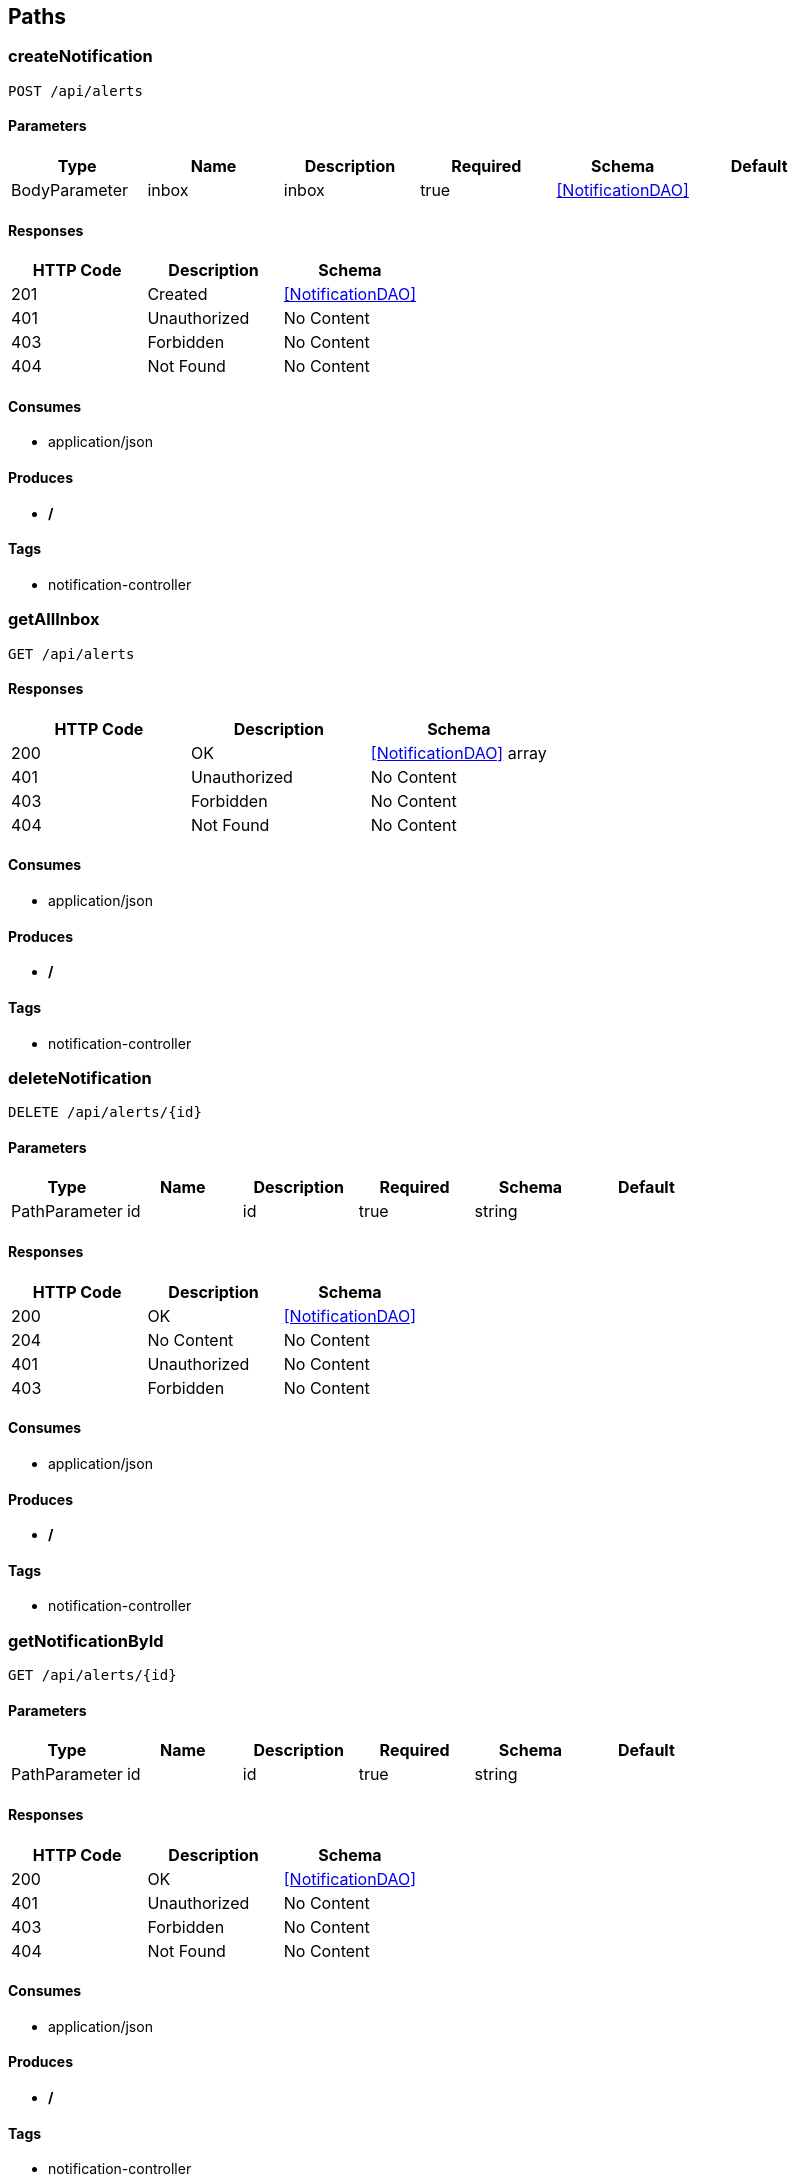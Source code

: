 == Paths
=== createNotification
----
POST /api/alerts
----

==== Parameters
[options="header"]
|===
|Type|Name|Description|Required|Schema|Default
|BodyParameter|inbox|inbox|true|<<NotificationDAO>>|
|===

==== Responses
[options="header"]
|===
|HTTP Code|Description|Schema
|201|Created|<<NotificationDAO>>
|401|Unauthorized|No Content
|403|Forbidden|No Content
|404|Not Found|No Content
|===

==== Consumes

* application/json

==== Produces

* */*

==== Tags

* notification-controller

=== getAllInbox
----
GET /api/alerts
----

==== Responses
[options="header"]
|===
|HTTP Code|Description|Schema
|200|OK|<<NotificationDAO>> array
|401|Unauthorized|No Content
|403|Forbidden|No Content
|404|Not Found|No Content
|===

==== Consumes

* application/json

==== Produces

* */*

==== Tags

* notification-controller

=== deleteNotification
----
DELETE /api/alerts/{id}
----

==== Parameters
[options="header"]
|===
|Type|Name|Description|Required|Schema|Default
|PathParameter|id|id|true|string|
|===

==== Responses
[options="header"]
|===
|HTTP Code|Description|Schema
|200|OK|<<NotificationDAO>>
|204|No Content|No Content
|401|Unauthorized|No Content
|403|Forbidden|No Content
|===

==== Consumes

* application/json

==== Produces

* */*

==== Tags

* notification-controller

=== getNotificationById
----
GET /api/alerts/{id}
----

==== Parameters
[options="header"]
|===
|Type|Name|Description|Required|Schema|Default
|PathParameter|id|id|true|string|
|===

==== Responses
[options="header"]
|===
|HTTP Code|Description|Schema
|200|OK|<<NotificationDAO>>
|401|Unauthorized|No Content
|403|Forbidden|No Content
|404|Not Found|No Content
|===

==== Consumes

* application/json

==== Produces

* */*

==== Tags

* notification-controller

=== updateNotification
----
PUT /api/alerts/{id}
----

==== Parameters
[options="header"]
|===
|Type|Name|Description|Required|Schema|Default
|BodyParameter|inbox|inbox|true|<<NotificationDAO>>|
|===

==== Responses
[options="header"]
|===
|HTTP Code|Description|Schema
|200|OK|<<NotificationDAO>>
|201|Created|No Content
|401|Unauthorized|No Content
|403|Forbidden|No Content
|404|Not Found|No Content
|===

==== Consumes

* application/json

==== Produces

* */*

==== Tags

* notification-controller

=== createJob
----
POST /api/jobs
----

==== Description
:hardbreaks:
Inserts a new job into the database

==== Parameters
[options="header"]
|===
|Type|Name|Description|Required|Schema|Default
|BodyParameter|job|job|true|<<JobDAO>>|
|===

==== Responses
[options="header"]
|===
|HTTP Code|Description|Schema
|201|Created|<<JobDAO>>
|401|Unauthorized|No Content
|403|Forbidden|No Content
|404|Not Found|No Content
|===

==== Consumes

* application/json

==== Produces

* application/json
* */*

==== Tags

* job-controller

=== getAllJobs
----
GET /api/jobs
----

==== Description
:hardbreaks:
Provides list of jobs that monitord has executed or is pending execution

==== Responses
[options="header"]
|===
|HTTP Code|Description|Schema
|200|OK|<<JobDAO>> array
|401|Unauthorized|No Content
|403|Forbidden|No Content
|404|Not Found|No Content
|===

==== Consumes

* application/json

==== Produces

* application/json
* */*

==== Tags

* job-controller

=== getJobById
----
DELETE /api/jobs/{id}
----

==== Description
:hardbreaks:
Delete job from database with the id provided in the url

==== Parameters
[options="header"]
|===
|Type|Name|Description|Required|Schema|Default
|PathParameter|id|id|true|string|
|===

==== Responses
[options="header"]
|===
|HTTP Code|Description|Schema
|200|OK|<<JobDAO>>
|204|No Content|No Content
|401|Unauthorized|No Content
|403|Forbidden|No Content
|===

==== Consumes

* application/json

==== Produces

* application/json
* */*

==== Tags

* job-controller

=== getJobById
----
GET /api/jobs/{id}
----

==== Description
:hardbreaks:
Query the database for job with the id provided in the url path

==== Parameters
[options="header"]
|===
|Type|Name|Description|Required|Schema|Default
|PathParameter|id|id|true|string|
|===

==== Responses
[options="header"]
|===
|HTTP Code|Description|Schema
|200|OK|<<JobDAO>>
|401|Unauthorized|No Content
|403|Forbidden|No Content
|404|Not Found|No Content
|===

==== Consumes

* application/json

==== Produces

* application/json
* */*

==== Tags

* job-controller

=== getJobById
----
PUT /api/jobs/{id}
----

==== Description
:hardbreaks:
Query the database for job with the id provided in the url

==== Parameters
[options="header"]
|===
|Type|Name|Description|Required|Schema|Default
|BodyParameter|job|job|true|<<JobDAO>>|
|===

==== Responses
[options="header"]
|===
|HTTP Code|Description|Schema
|200|OK|<<JobDAO>>
|201|Created|No Content
|401|Unauthorized|No Content
|403|Forbidden|No Content
|404|Not Found|No Content
|===

==== Consumes

* application/json

==== Produces

* application/json
* */*

==== Tags

* job-controller

=== createNode
----
POST /api/logs
----

==== Parameters
[options="header"]
|===
|Type|Name|Description|Required|Schema|Default
|BodyParameter|node|node|true|<<LogDAO>>|
|===

==== Responses
[options="header"]
|===
|HTTP Code|Description|Schema
|201|Created|<<LogDAO>>
|401|Unauthorized|No Content
|403|Forbidden|No Content
|404|Not Found|No Content
|===

==== Consumes

* application/json

==== Produces

* */*

==== Tags

* log-controller

=== getAllLogs
----
GET /api/logs
----

==== Responses
[options="header"]
|===
|HTTP Code|Description|Schema
|200|OK|<<LogDAO>> array
|401|Unauthorized|No Content
|403|Forbidden|No Content
|404|Not Found|No Content
|===

==== Consumes

* application/json

==== Produces

* */*

==== Tags

* log-controller

=== deleteNode
----
DELETE /api/logs/{id}
----

==== Parameters
[options="header"]
|===
|Type|Name|Description|Required|Schema|Default
|PathParameter|id|id|true|string|
|===

==== Responses
[options="header"]
|===
|HTTP Code|Description|Schema
|200|OK|<<LogDAO>>
|204|No Content|No Content
|401|Unauthorized|No Content
|403|Forbidden|No Content
|===

==== Consumes

* application/json

==== Produces

* */*

==== Tags

* log-controller

=== getLogById
----
GET /api/logs/{id}
----

==== Parameters
[options="header"]
|===
|Type|Name|Description|Required|Schema|Default
|PathParameter|id|id|true|string|
|===

==== Responses
[options="header"]
|===
|HTTP Code|Description|Schema
|200|OK|<<LogDAO>>
|401|Unauthorized|No Content
|403|Forbidden|No Content
|404|Not Found|No Content
|===

==== Consumes

* application/json

==== Produces

* */*

==== Tags

* log-controller

=== updateNode
----
PUT /api/logs/{id}
----

==== Parameters
[options="header"]
|===
|Type|Name|Description|Required|Schema|Default
|BodyParameter|node|node|true|<<LogDAO>>|
|===

==== Responses
[options="header"]
|===
|HTTP Code|Description|Schema
|200|OK|<<LogDAO>>
|201|Created|No Content
|401|Unauthorized|No Content
|403|Forbidden|No Content
|404|Not Found|No Content
|===

==== Consumes

* application/json

==== Produces

* */*

==== Tags

* log-controller

=== createNode
----
POST /api/nodes
----

==== Parameters
[options="header"]
|===
|Type|Name|Description|Required|Schema|Default
|BodyParameter|node|node|true|<<NodeDAO>>|
|===

==== Responses
[options="header"]
|===
|HTTP Code|Description|Schema
|201|Created|<<NodeDAO>>
|401|Unauthorized|No Content
|403|Forbidden|No Content
|404|Not Found|No Content
|===

==== Consumes

* application/json

==== Produces

* application/json

==== Tags

* node-controller

=== getAllNodes
----
GET /api/nodes
----

==== Responses
[options="header"]
|===
|HTTP Code|Description|Schema
|200|OK|<<NodeDAO>> array
|401|Unauthorized|No Content
|403|Forbidden|No Content
|404|Not Found|No Content
|===

==== Consumes

* application/json

==== Produces

* */*

==== Tags

* node-controller

=== deleteNode
----
DELETE /api/nodes/{id}
----

==== Parameters
[options="header"]
|===
|Type|Name|Description|Required|Schema|Default
|PathParameter|id|id|true|string|
|===

==== Responses
[options="header"]
|===
|HTTP Code|Description|Schema
|200|OK|<<NodeDAO>>
|204|No Content|No Content
|401|Unauthorized|No Content
|403|Forbidden|No Content
|===

==== Consumes

* application/json

==== Produces

* */*

==== Tags

* node-controller

=== getNodeById
----
GET /api/nodes/{id}
----

==== Parameters
[options="header"]
|===
|Type|Name|Description|Required|Schema|Default
|PathParameter|id|id|true|string|
|===

==== Responses
[options="header"]
|===
|HTTP Code|Description|Schema
|200|OK|<<NodeDAO>>
|401|Unauthorized|No Content
|403|Forbidden|No Content
|404|Not Found|No Content
|===

==== Consumes

* application/json

==== Produces

* */*

==== Tags

* node-controller

=== updateNode
----
PUT /api/nodes/{id}
----

==== Parameters
[options="header"]
|===
|Type|Name|Description|Required|Schema|Default
|BodyParameter|node|node|true|<<NodeDAO>>|
|===

==== Responses
[options="header"]
|===
|HTTP Code|Description|Schema
|200|OK|<<NodeDAO>>
|201|Created|No Content
|401|Unauthorized|No Content
|403|Forbidden|No Content
|404|Not Found|No Content
|===

==== Consumes

* application/json

==== Produces

* */*

==== Tags

* node-controller

=== getUser
----
POST /api/users
----

==== Parameters
[options="header"]
|===
|Type|Name|Description|Required|Schema|Default
|BodyParameter|user|user|true|<<UserDAO>>|
|===

==== Responses
[options="header"]
|===
|HTTP Code|Description|Schema
|201|Created|<<UserDAO>>
|401|Unauthorized|No Content
|403|Forbidden|No Content
|404|Not Found|No Content
|===

==== Consumes

* application/json

==== Produces

* */*

==== Tags

* user-controller

=== getAllUsers
----
GET /api/users
----

==== Responses
[options="header"]
|===
|HTTP Code|Description|Schema
|200|OK|<<UserDAO>> array
|401|Unauthorized|No Content
|403|Forbidden|No Content
|404|Not Found|No Content
|===

==== Consumes

* application/json

==== Produces

* */*

==== Tags

* user-controller

=== deleteUser
----
DELETE /api/users/{id}
----

==== Parameters
[options="header"]
|===
|Type|Name|Description|Required|Schema|Default
|PathParameter|id|id|true|string|
|===

==== Responses
[options="header"]
|===
|HTTP Code|Description|Schema
|200|OK|<<UserDAO>>
|204|No Content|No Content
|401|Unauthorized|No Content
|403|Forbidden|No Content
|===

==== Consumes

* application/json

==== Produces

* */*

==== Tags

* user-controller

=== getOneUser
----
GET /api/users/{id}
----

==== Parameters
[options="header"]
|===
|Type|Name|Description|Required|Schema|Default
|PathParameter|id|id|true|string|
|===

==== Responses
[options="header"]
|===
|HTTP Code|Description|Schema
|200|OK|<<UserDAO>>
|401|Unauthorized|No Content
|403|Forbidden|No Content
|404|Not Found|No Content
|===

==== Consumes

* application/json

==== Produces

* */*

==== Tags

* user-controller

=== updateUser
----
PUT /api/users/{id}
----

==== Parameters
[options="header"]
|===
|Type|Name|Description|Required|Schema|Default
|BodyParameter|user|user|true|<<UserDAO>>|
|===

==== Responses
[options="header"]
|===
|HTTP Code|Description|Schema
|200|OK|<<UserDAO>>
|201|Created|No Content
|401|Unauthorized|No Content
|403|Forbidden|No Content
|404|Not Found|No Content
|===

==== Consumes

* application/json

==== Produces

* */*

==== Tags

* user-controller

